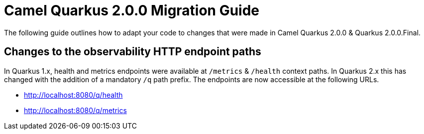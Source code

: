 # Camel Quarkus 2.0.0 Migration Guide

The following guide outlines how to adapt your code to changes that were made in Camel Quarkus 2.0.0 & Quarkus 2.0.0.Final.

## Changes to the observability HTTP endpoint paths

In Quarkus 1.x, health and metrics endpoints were available at `/metrics` & `/health` context paths. In Quarkus 2.x this has changed with the addition of a mandatory `/q` path prefix. The endpoints are 
now accessible at the following URLs.

* http://localhost:8080/q/health
* http://localhost:8080/q/metrics
